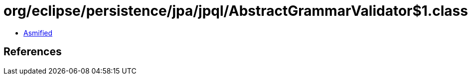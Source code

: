 = org/eclipse/persistence/jpa/jpql/AbstractGrammarValidator$1.class

 - link:AbstractGrammarValidator$1-asmified.java[Asmified]

== References

